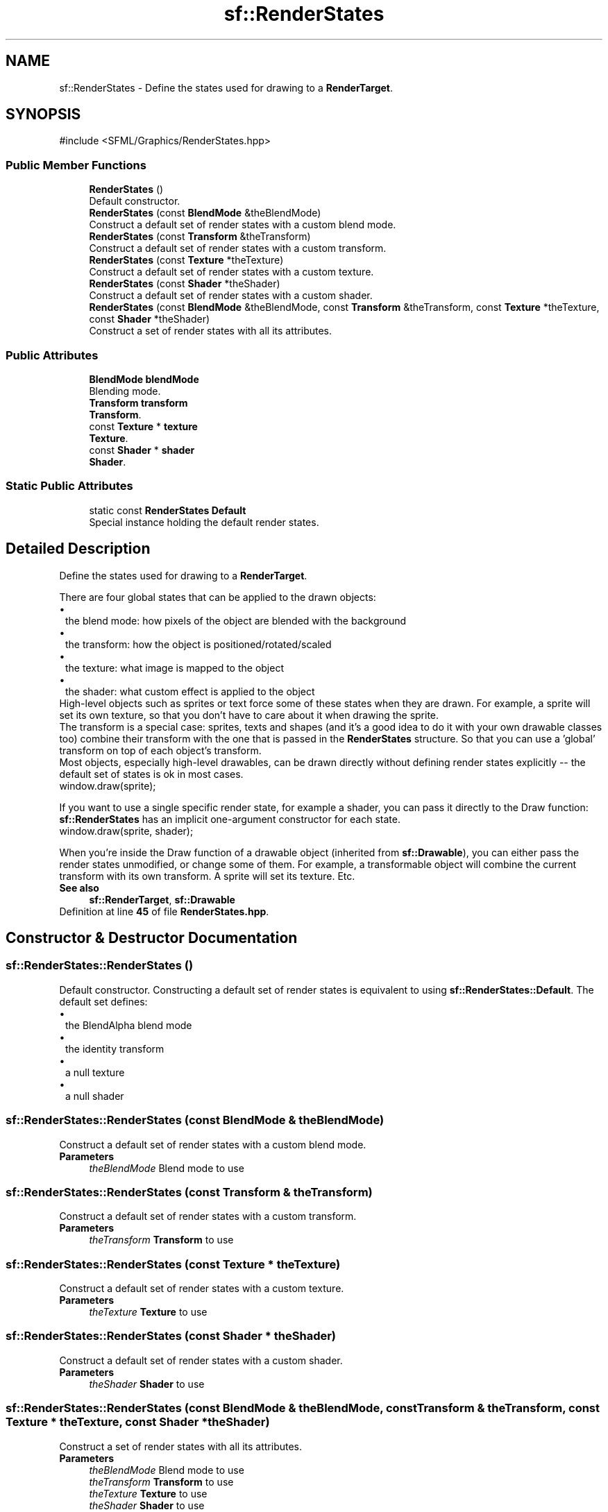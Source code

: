 .TH "sf::RenderStates" 3 "Version .." "SFML" \" -*- nroff -*-
.ad l
.nh
.SH NAME
sf::RenderStates \- Define the states used for drawing to a \fBRenderTarget\fP\&.  

.SH SYNOPSIS
.br
.PP
.PP
\fR#include <SFML/Graphics/RenderStates\&.hpp>\fP
.SS "Public Member Functions"

.in +1c
.ti -1c
.RI "\fBRenderStates\fP ()"
.br
.RI "Default constructor\&. "
.ti -1c
.RI "\fBRenderStates\fP (const \fBBlendMode\fP &theBlendMode)"
.br
.RI "Construct a default set of render states with a custom blend mode\&. "
.ti -1c
.RI "\fBRenderStates\fP (const \fBTransform\fP &theTransform)"
.br
.RI "Construct a default set of render states with a custom transform\&. "
.ti -1c
.RI "\fBRenderStates\fP (const \fBTexture\fP *theTexture)"
.br
.RI "Construct a default set of render states with a custom texture\&. "
.ti -1c
.RI "\fBRenderStates\fP (const \fBShader\fP *theShader)"
.br
.RI "Construct a default set of render states with a custom shader\&. "
.ti -1c
.RI "\fBRenderStates\fP (const \fBBlendMode\fP &theBlendMode, const \fBTransform\fP &theTransform, const \fBTexture\fP *theTexture, const \fBShader\fP *theShader)"
.br
.RI "Construct a set of render states with all its attributes\&. "
.in -1c
.SS "Public Attributes"

.in +1c
.ti -1c
.RI "\fBBlendMode\fP \fBblendMode\fP"
.br
.RI "Blending mode\&. "
.ti -1c
.RI "\fBTransform\fP \fBtransform\fP"
.br
.RI "\fBTransform\fP\&. "
.ti -1c
.RI "const \fBTexture\fP * \fBtexture\fP"
.br
.RI "\fBTexture\fP\&. "
.ti -1c
.RI "const \fBShader\fP * \fBshader\fP"
.br
.RI "\fBShader\fP\&. "
.in -1c
.SS "Static Public Attributes"

.in +1c
.ti -1c
.RI "static const \fBRenderStates\fP \fBDefault\fP"
.br
.RI "Special instance holding the default render states\&. "
.in -1c
.SH "Detailed Description"
.PP 
Define the states used for drawing to a \fBRenderTarget\fP\&. 

There are four global states that can be applied to the drawn objects:
.PP
.PD 0
.IP "\(bu" 1
the blend mode: how pixels of the object are blended with the background 
.IP "\(bu" 1
the transform: how the object is positioned/rotated/scaled 
.IP "\(bu" 1
the texture: what image is mapped to the object 
.IP "\(bu" 1
the shader: what custom effect is applied to the object
.PP
High-level objects such as sprites or text force some of these states when they are drawn\&. For example, a sprite will set its own texture, so that you don't have to care about it when drawing the sprite\&.
.PP
The transform is a special case: sprites, texts and shapes (and it's a good idea to do it with your own drawable classes too) combine their transform with the one that is passed in the \fBRenderStates\fP structure\&. So that you can use a 'global' transform on top of each object's transform\&.
.PP
Most objects, especially high-level drawables, can be drawn directly without defining render states explicitly -- the default set of states is ok in most cases\&. 
.PP
.nf
window\&.draw(sprite);

.fi
.PP
.PP
If you want to use a single specific render state, for example a shader, you can pass it directly to the Draw function: \fBsf::RenderStates\fP has an implicit one-argument constructor for each state\&. 
.PP
.nf
window\&.draw(sprite, shader);

.fi
.PP
.PP
When you're inside the Draw function of a drawable object (inherited from \fBsf::Drawable\fP), you can either pass the render states unmodified, or change some of them\&. For example, a transformable object will combine the current transform with its own transform\&. A sprite will set its texture\&. Etc\&.
.PP
\fBSee also\fP
.RS 4
\fBsf::RenderTarget\fP, \fBsf::Drawable\fP 
.RE
.PP

.PP
Definition at line \fB45\fP of file \fBRenderStates\&.hpp\fP\&.
.SH "Constructor & Destructor Documentation"
.PP 
.SS "sf::RenderStates::RenderStates ()"

.PP
Default constructor\&. Constructing a default set of render states is equivalent to using \fBsf::RenderStates::Default\fP\&. The default set defines: 
.PD 0
.IP "\(bu" 1
the BlendAlpha blend mode 
.IP "\(bu" 1
the identity transform 
.IP "\(bu" 1
a null texture 
.IP "\(bu" 1
a null shader 
.PP

.SS "sf::RenderStates::RenderStates (const \fBBlendMode\fP & theBlendMode)"

.PP
Construct a default set of render states with a custom blend mode\&. 
.PP
\fBParameters\fP
.RS 4
\fItheBlendMode\fP Blend mode to use 
.RE
.PP

.SS "sf::RenderStates::RenderStates (const \fBTransform\fP & theTransform)"

.PP
Construct a default set of render states with a custom transform\&. 
.PP
\fBParameters\fP
.RS 4
\fItheTransform\fP \fBTransform\fP to use 
.RE
.PP

.SS "sf::RenderStates::RenderStates (const \fBTexture\fP * theTexture)"

.PP
Construct a default set of render states with a custom texture\&. 
.PP
\fBParameters\fP
.RS 4
\fItheTexture\fP \fBTexture\fP to use 
.RE
.PP

.SS "sf::RenderStates::RenderStates (const \fBShader\fP * theShader)"

.PP
Construct a default set of render states with a custom shader\&. 
.PP
\fBParameters\fP
.RS 4
\fItheShader\fP \fBShader\fP to use 
.RE
.PP

.SS "sf::RenderStates::RenderStates (const \fBBlendMode\fP & theBlendMode, const \fBTransform\fP & theTransform, const \fBTexture\fP * theTexture, const \fBShader\fP * theShader)"

.PP
Construct a set of render states with all its attributes\&. 
.PP
\fBParameters\fP
.RS 4
\fItheBlendMode\fP Blend mode to use 
.br
\fItheTransform\fP \fBTransform\fP to use 
.br
\fItheTexture\fP \fBTexture\fP to use 
.br
\fItheShader\fP \fBShader\fP to use 
.RE
.PP

.SH "Member Data Documentation"
.PP 
.SS "\fBBlendMode\fP sf::RenderStates::blendMode"

.PP
Blending mode\&. 
.PP
Definition at line \fB115\fP of file \fBRenderStates\&.hpp\fP\&.
.SS "const \fBRenderStates\fP sf::RenderStates::Default\fR [static]\fP"

.PP
Special instance holding the default render states\&. 
.PP
Definition at line \fB110\fP of file \fBRenderStates\&.hpp\fP\&.
.SS "const \fBShader\fP* sf::RenderStates::shader"

.PP
\fBShader\fP\&. 
.PP
Definition at line \fB118\fP of file \fBRenderStates\&.hpp\fP\&.
.SS "const \fBTexture\fP* sf::RenderStates::texture"

.PP
\fBTexture\fP\&. 
.PP
Definition at line \fB117\fP of file \fBRenderStates\&.hpp\fP\&.
.SS "\fBTransform\fP sf::RenderStates::transform"

.PP
\fBTransform\fP\&. 
.PP
Definition at line \fB116\fP of file \fBRenderStates\&.hpp\fP\&.

.SH "Author"
.PP 
Generated automatically by Doxygen for SFML from the source code\&.
